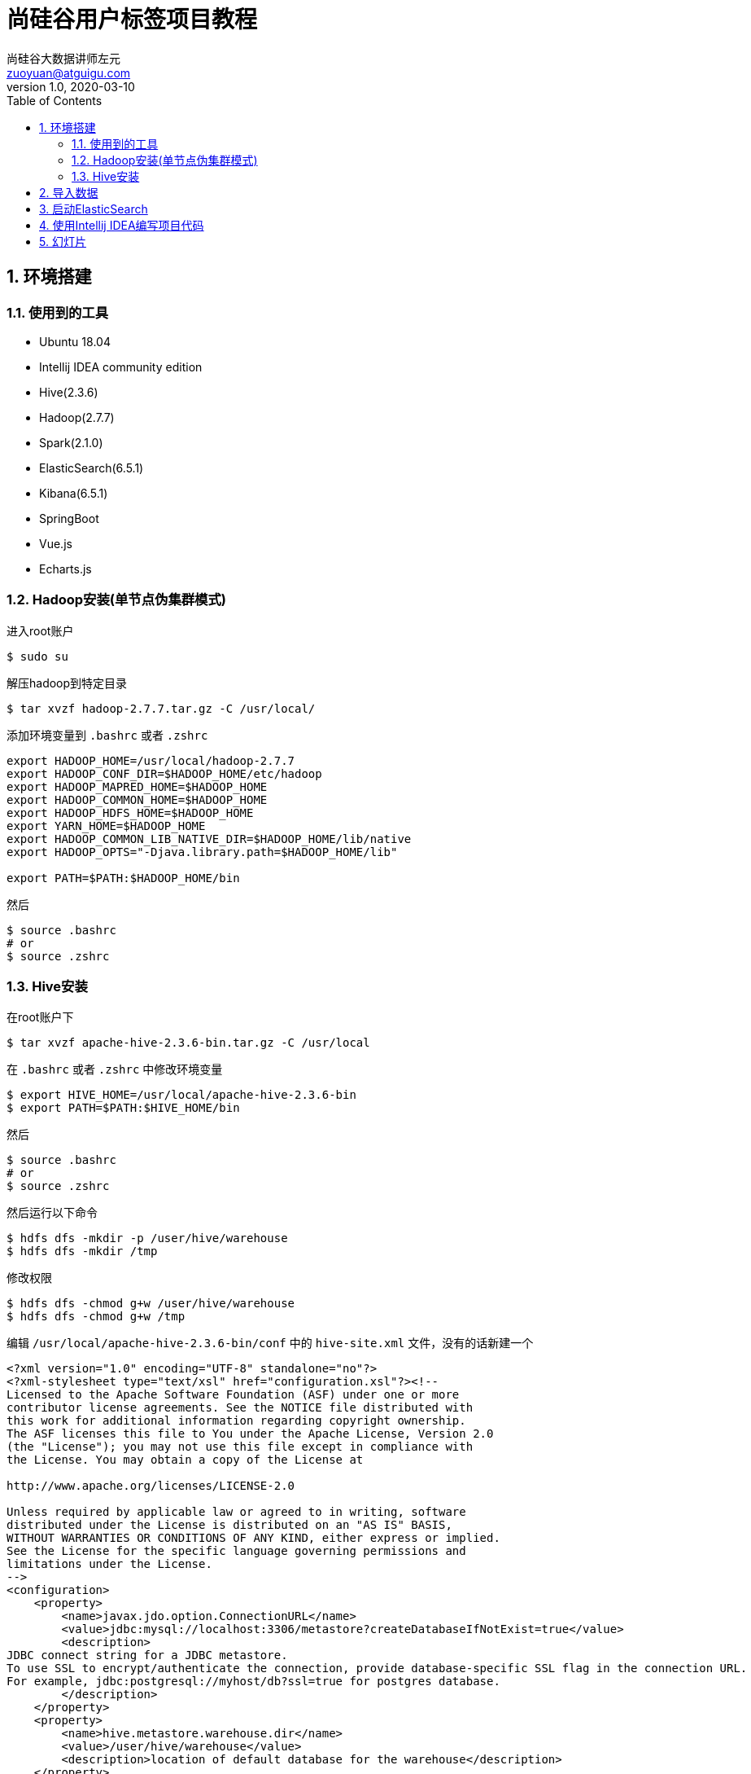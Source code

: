 = 尚硅谷用户标签项目教程
尚硅谷大数据讲师左元 <zuoyuan@atguigu.com>
v1.0, 2020-03-10
:icons: font
:source-highlighter: pygments
:toc: left
:toclevels: 4
:imagesdir: images
:sectnums:

== 环境搭建

=== 使用到的工具

* Ubuntu 18.04
* Intellij IDEA community edition
* Hive(2.3.6)
* Hadoop(2.7.7)
* Spark(2.1.0)
* ElasticSearch(6.5.1)
* Kibana(6.5.1)
* SpringBoot
* Vue.js
* Echarts.js

=== Hadoop安装(单节点伪集群模式)

进入root账户

[source,bash]
----
$ sudo su
----

解压hadoop到特定目录

[source,bash]
----
$ tar xvzf hadoop-2.7.7.tar.gz -C /usr/local/
----

添加环境变量到 `.bashrc` 或者 `.zshrc`

[source,bash]
----
export HADOOP_HOME=/usr/local/hadoop-2.7.7
export HADOOP_CONF_DIR=$HADOOP_HOME/etc/hadoop
export HADOOP_MAPRED_HOME=$HADOOP_HOME
export HADOOP_COMMON_HOME=$HADOOP_HOME
export HADOOP_HDFS_HOME=$HADOOP_HOME
export YARN_HOME=$HADOOP_HOME
export HADOOP_COMMON_LIB_NATIVE_DIR=$HADOOP_HOME/lib/native
export HADOOP_OPTS="-Djava.library.path=$HADOOP_HOME/lib"

export PATH=$PATH:$HADOOP_HOME/bin
----

然后

[source,bash]
----
$ source .bashrc
# or
$ source .zshrc
----

=== Hive安装

在root账户下

[source,bash]
----
$ tar xvzf apache-hive-2.3.6-bin.tar.gz -C /usr/local
----

在 `.bashrc` 或者 `.zshrc` 中修改环境变量

[source,bash]
----
$ export HIVE_HOME=/usr/local/apache-hive-2.3.6-bin
$ export PATH=$PATH:$HIVE_HOME/bin
----

然后

[source,bash]
----
$ source .bashrc
# or
$ source .zshrc
----

然后运行以下命令

[source,bash]
----
$ hdfs dfs -mkdir -p /user/hive/warehouse
$ hdfs dfs -mkdir /tmp
----

修改权限

[source,bash]
----
$ hdfs dfs -chmod g+w /user/hive/warehouse
$ hdfs dfs -chmod g+w /tmp
----

编辑 `/usr/local/apache-hive-2.3.6-bin/conf` 中的 `hive-site.xml` 文件，没有的话新建一个

[source,xml]
----
<?xml version="1.0" encoding="UTF-8" standalone="no"?>
<?xml-stylesheet type="text/xsl" href="configuration.xsl"?><!--
Licensed to the Apache Software Foundation (ASF) under one or more
contributor license agreements. See the NOTICE file distributed with
this work for additional information regarding copyright ownership.
The ASF licenses this file to You under the Apache License, Version 2.0
(the "License"); you may not use this file except in compliance with
the License. You may obtain a copy of the License at

http://www.apache.org/licenses/LICENSE-2.0

Unless required by applicable law or agreed to in writing, software
distributed under the License is distributed on an "AS IS" BASIS,
WITHOUT WARRANTIES OR CONDITIONS OF ANY KIND, either express or implied.
See the License for the specific language governing permissions and
limitations under the License.
-->
<configuration>
    <property>
        <name>javax.jdo.option.ConnectionURL</name>
        <value>jdbc:mysql://localhost:3306/metastore?createDatabaseIfNotExist=true</value>
        <description>
JDBC connect string for a JDBC metastore.
To use SSL to encrypt/authenticate the connection, provide database-specific SSL flag in the connection URL.
For example, jdbc:postgresql://myhost/db?ssl=true for postgres database.
        </description>
    </property>
    <property>
        <name>hive.metastore.warehouse.dir</name>
        <value>/user/hive/warehouse</value>
        <description>location of default database for the warehouse</description>
    </property>
    <property>
        <name>hive.metastore.uris</name>
        <value/>
        <description>Thrift URI for the remote metastore. Used by metastore client to connect to remote metastore.</description>
    </property>
    <property>
        <name>javax.jdo.option.ConnectionDriverName</name>
        <value>com.mysql.jdbc.Driver</value>
        <description>Driver class name for a JDBC metastore</description>
    </property>
    <property>
        <name>javax.jdo.option.ConnectionUserName</name>
        <value>root</value>
    </property>
    <property>
        <name>javax.jdo.option.ConnectionPassword</name>
        <value>root</value>
    </property>
    <property>
        <name>javax.jdo.PersistenceManagerFactoryClass</name>
        <value>org.datanucleus.api.jdo.JDOPersistenceManagerFactory</value>
        <description>class implementing the jdo persistence</description>
    </property>
</configuration>
----

注意我这里使用了 `MySQL 5.7` 来做Hive的元数据的管理。

在文件 `/usr/local/apache-hive-2.3.6-bin/conf/hive-env.sh` 中加入环境变量

[source,bash]
----
$ export HADOOP_HOME=/usr/local/hadoop-2.7.7
$ export HADOOP_HEAPSIZE=512
$ export HIVE_CONF_DIR=/usr/local/apache-hive-2.3.6-bin/conf
$ export METASTORE_PORT=9083
----

初始化元数据存储

[source,bash]
----
$ ./schematool -dbType mysql -initSchema root root
----

然后

[source,bash]
----
$ hive --service metastore
$ hive
----

== 导入数据

腳本見 `sql腳本` 文件夾

[source,bash]
----
$ mysql -u root -p
mysql> create database usertags charset=utf8;
mysql> use usertags;
mysql> source i_commodity.sql;
mysql> source i_marketing.sql;
mysql> source i_member.sql;
mysql> source i_operation.sql;
mysql> source i_order.sql;
----

解压 `sqoop` 压缩包

[source,bash]
----
$ tar zxvf sqoop-1.4.6.bin__hadoop-2.0.4-alpha.tar.gz
$ mv sqoop-1.4.6.bin__hadoop-2.0.4-alpha sqoop
----

将 `jar` 包拷贝到 `sqoop` 中去

[source,bash]
----
$ cp mysql-connector-java-5.1.28.jar ./sqoop/lib
----

重命名配置文件

[source,bash]
----
$ cd /opt/sqoop/conf
$ mv sqoop-env-template.sh sqoop-env.sh
----

修改配置文件

[source,bash]
----
$ vim sqoop-env.sh
$ export HIVE_HOME=/opt/hive
----

用jdbc连接mysql查看信息

[source,bash]
----
$ ./sqoop list-databases --connect jdbc:mysql://localhost:3306/ --username root --password root
----

进入hive

[source,bash]
----
$ hive
----

建库

[source,bash]
----
hive>create database usertags;
----

导入数据脚本：

[source,bash]
----
#!/bin/sh

sq()
{
./sqoop import \
--connect jdbc:mysql://localhost:3306/usertags \
--username root \
--password root \
--table $1 \
--num-mappers 1 \
--hive-import \
--fields-terminated-by "\t" \
--hive-overwrite \
--hive-database usertags \
--hive-table $1
}

sq t_commodity
sq t_commodity_cate
sq t_coupon
sq t_coupon_member
sq t_coupon_order
sq t_delivery
sq t_feedback
sq t_member
sq t_member_addr
sq t_order
sq t_order_commodity
sq t_shop
sq t_shop_order
sq t_user
----

将 `MySQL` 中的表都导入到Hive中。

== 启动ElasticSearch

[source,bash]
----
$ ./elasticsearch
$ ./kibana
----

首先新建索引，最好使用Kibana控制台。

[source,bash]
----
DELETE tag
PUT tag
----

然后在索引中新建映射

[source,bash]
----
PUT /tag/_doc/_mapping?pretty
 {
      "_doc": {
        "properties": {
          "channel": {
            "type": "text",
            "fields": {
              "keyword": {
                "type": "keyword"
              }
            }
          },
          "chargeMoney": {
            "type": "float"
          },
          "couponTimes": {
            "type": "date"
          },
          "favGoods": {
            "type": "text",
            "fields": {
              "keyword": {
                "type": "keyword"
              }
            }
          },
          "feedBack": {
            "type": "long"
          },
          "freeCouponTime": {
            "type": "date"
          },
          "memberId": {
            "type": "text",
            "fields": {
              "keyword": {
                "type": "keyword"
              }
            }
          },
          "orderCount": {
            "type": "long"
          },
          "orderMoney": {
            "type": "float"
          },
          "orderTime": {
            "type": "date"
          },
          "overTime": {
            "type": "long"
          },
          "phone": {
            "type": "text",
            "fields": {
              "keyword": {
                "type": "keyword"
              }
            }
          },
          "regTime": {
            "type": "date"
          },
          "sex": {
            "type": "text",
            "fields": {
              "keyword": {
                "type": "keyword"
              }
            }
          },
          "subOpenId": {
            "type": "text",
            "fields": {
              "keyword": {
                "type": "keyword"
              }
            }
          }
        }
      }
    }
----

其他操作

[source,bash]
----
GET /tag/_mapping
GET /tag/_search
{
  # query dsl json here
}
DELETE /tag/_doc/l2Zqb28BzvITasB-oTzB
----

== 使用Intellij IDEA编写项目代码

安装 `lombok` 插件

== 幻灯片

link:reveal.js/Chap1-用户画像基础知识.html[第一章-用户画像基础知识]
